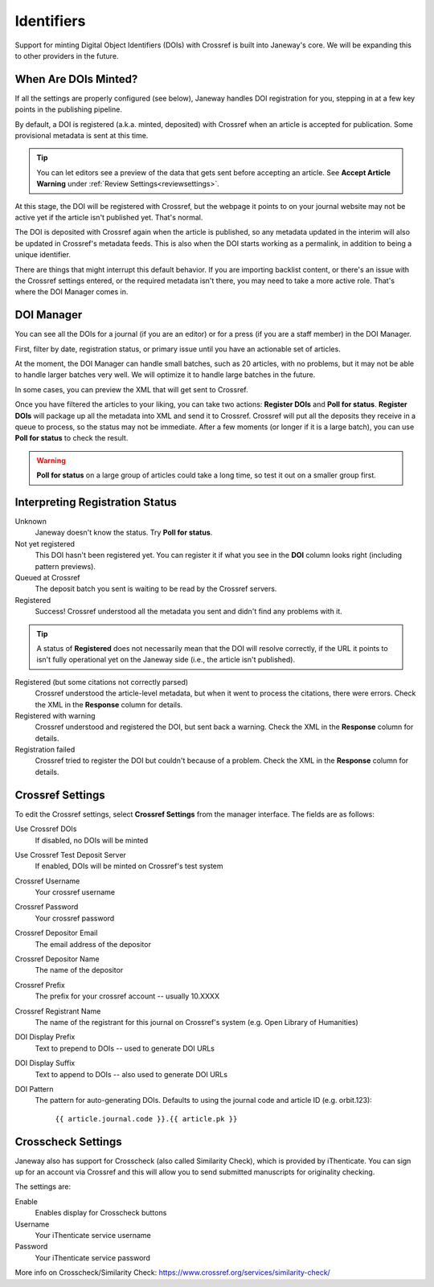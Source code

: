 Identifiers
===========

Support for minting Digital Object Identifiers (DOIs) with Crossref is built into Janeway's core. We will be expanding this to other providers in the future.

When Are DOIs Minted?
---------------------
If all the settings are properly configured (see below), Janeway handles DOI registration for you, stepping in at a few key points in the publishing pipeline.

By default, a DOI is registered (a.k.a. minted, deposited) with Crossref when an article is accepted for publication. Some provisional metadata is sent at this time. 

.. tip::
    You can let editors see a preview of the data that gets sent before accepting an article. See **Accept Article Warning** under :ref:`Review Settings<reviewsettings>`.

At this stage, the DOI will be registered with Crossref, but the webpage it points to on your journal website may not be active yet if the article isn't published yet. That's normal.

The DOI is deposited with Crossref again when the article is published, so any metadata updated in the interim will also be updated in Crossref's metadata feeds. This is also when the DOI starts working as a permalink, in addition to being a unique identifier.

There are things that might interrupt this default behavior. If you are importing backlist content, or there's an issue with the Crossref settings entered, or the required metadata isn't there, you may need to take a more active role. That's where the DOI Manager comes in.

.. _doimanager:

DOI Manager
-----------
You can see all the DOIs for a journal (if you are an editor) or for a press (if you are a staff member) in the DOI Manager.

First, filter by date, registration status, or primary issue until you have an actionable set of articles.

At the moment, the DOI Manager can handle small batches, such as 20 articles, with no problems, but it may not be able to handle larger batches very well. We will optimize it to handle large batches in the future.

In some cases, you can preview the XML that will get sent to Crossref.

Once you have filtered the articles to your liking, you can take two actions: **Register DOIs** and **Poll for status**. **Register DOIs** will package up all the metadata into XML and send it to Crossref. Crossref will put all the deposits they receive in a queue to process, so the status may not be immediate. After a few moments (or longer if it is a large batch), you can use **Poll for status** to check the result.

.. warning::
    **Poll for status** on a large group of articles could take a long time, so test it out on a smaller group first.

.. _interpreting-registration-status:

Interpreting Registration Status
--------------------------------

Unknown
    Janeway doesn't know the status. Try **Poll for status**.

Not yet registered
    This DOI hasn't been registered yet. You can register it if what you see in the **DOI** column looks right (including pattern previews).

Queued at Crossref
    The deposit batch you sent is waiting to be read by the Crossref servers.

Registered
    Success! Crossref understood all the metadata you sent and didn't find any problems with it. 

.. tip::
    A status of **Registered** does not necessarily mean that the DOI will resolve correctly, if the URL it points to isn't fully operational yet on the Janeway side (i.e., the article isn't published).

Registered (but some citations not correctly parsed)
    Crossref understood the article-level metadata, but when it went to process the citations, there were errors. Check the XML in the **Response** column for details.

Registered with warning
    Crossref understood and registered the DOI, but sent back a warning. Check the XML in the **Response** column for details.

Registration failed
    Crossref tried to register the DOI but couldn't because of a problem. Check the XML in the **Response** column for details.

Crossref Settings
-----------------
To edit the Crossref settings, select **Crossref Settings** from the manager interface. The fields are as follows:

Use Crossref DOIs
    If disabled, no DOIs will be minted

Use Crossref Test Deposit Server
    If enabled, DOIs will be minted on Crossref's test system

Crossref Username
    Your crossref username

Crossref Password
    Your crossref password

Crossref Depositor Email
    The email address of the depositor

Crossref Depositor Name
    The name of the depositor

Crossref Prefix
    The prefix for your crossref account -- usually 10.XXXX

Crossref Registrant Name
    The name of the registrant for this journal on Crossref's system (e.g. Open Library of Humanities)

DOI Display Prefix
    Text to prepend to DOIs -- used to generate DOI URLs

DOI Display Suffix
    Text to append to DOIs -- also used to generate DOI URLs

DOI Pattern
    The pattern for auto-generating DOIs. Defaults to using the journal code and article ID (e.g. orbit.123):

        ``{{ article.journal.code }}.{{ article.pk }}``

Crosscheck Settings
-------------------
Janeway also has support for Crosscheck (also called Similarity Check), which is provided by iThenticate. You can sign up for an account via Crossref and this will allow you to send submitted manuscripts for originality checking.

The settings are:

Enable
    Enables display for Crosscheck buttons

Username
    Your iThenticate service username

Password
    Your iThenticate service password

More info on Crosscheck/Similarity Check: https://www.crossref.org/services/similarity-check/
